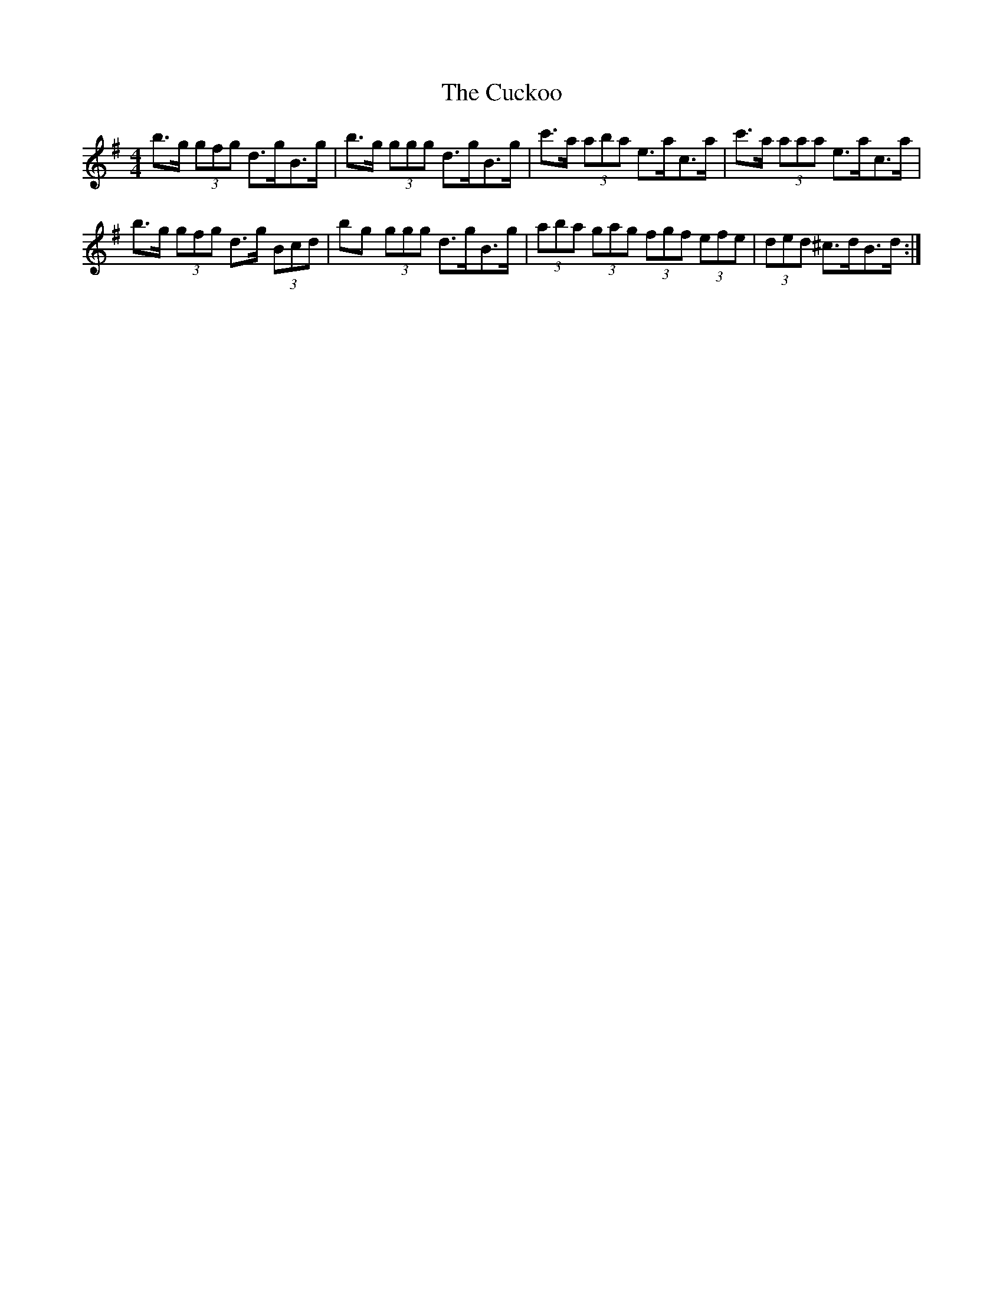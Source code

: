 X: 8797
T: Cuckoo, The
R: hornpipe
M: 4/4
K: Gmajor
b>g (3gfg d>gB>g|b>g (3ggg d>gB>g|c'>a (3aba e>ac>a|c'>a (3aaa e>ac>a|
b>g (3gfg d>g (3Bcd|bg (3ggg d>gB>g|(3aba (3gag (3fgf (3efe|(3ded ^c>dB>d:|


